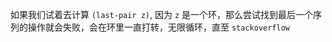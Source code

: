 #+LATEX_CLASS: ramsay-org-article
#+LATEX_CLASS_OPTIONS: [oneside,A4paper,12pt]
#+AUTHOR: Ramsay Leung
#+EMAIL: ramsayleung@gmail.com
#+DATE: 2025-06-12 Thu 22:08

[[file:../img/chapter3/exercise-3-13.png]]

如果我们试着去计算 =(last-pair z)=, 因为 =z= 是一个环，那么尝试找到最后一个序列的操作就会失败，会在环里一直打转，无限循环，直至 =stackoverflow=
